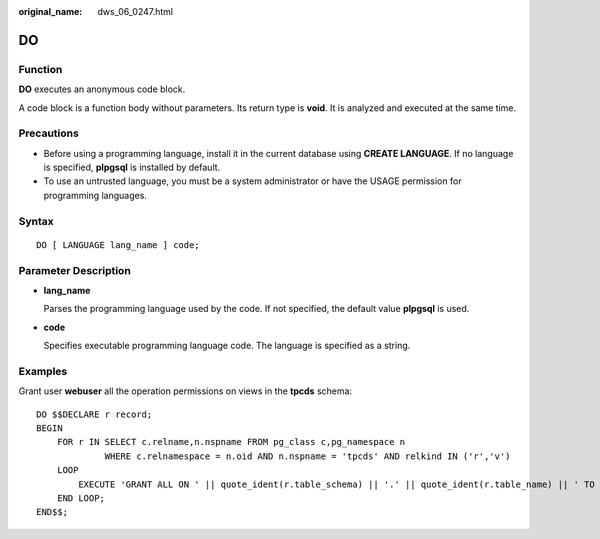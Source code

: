 :original_name: dws_06_0247.html

.. _dws_06_0247:

DO
==

Function
--------

**DO** executes an anonymous code block.

A code block is a function body without parameters. Its return type is **void**. It is analyzed and executed at the same time.

Precautions
-----------

-  Before using a programming language, install it in the current database using **CREATE LANGUAGE**. If no language is specified, **plpgsql** is installed by default.
-  To use an untrusted language, you must be a system administrator or have the USAGE permission for programming languages.

Syntax
------

::

   DO [ LANGUAGE lang_name ] code;

Parameter Description
---------------------

-  **lang_name**

   Parses the programming language used by the code. If not specified, the default value **plpgsql** is used.

-  **code**

   Specifies executable programming language code. The language is specified as a string.

Examples
--------

Grant user **webuser** all the operation permissions on views in the **tpcds** schema:

::

   DO $$DECLARE r record;
   BEGIN
       FOR r IN SELECT c.relname,n.nspname FROM pg_class c,pg_namespace n
                WHERE c.relnamespace = n.oid AND n.nspname = 'tpcds' AND relkind IN ('r','v')
       LOOP
           EXECUTE 'GRANT ALL ON ' || quote_ident(r.table_schema) || '.' || quote_ident(r.table_name) || ' TO webuser';
       END LOOP;
   END$$;
